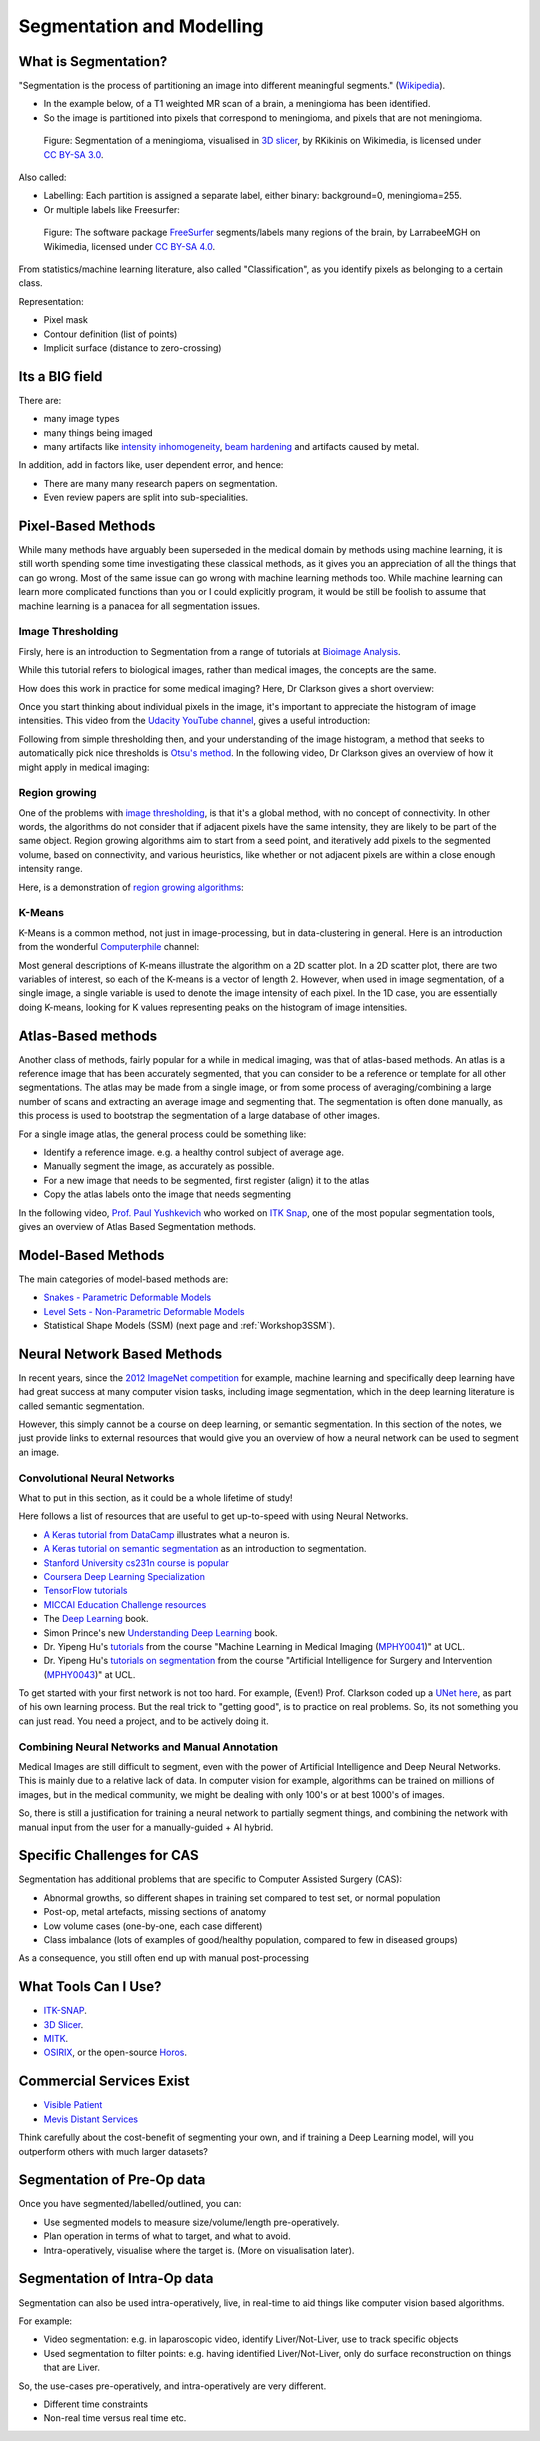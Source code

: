 .. _SegmentationAndModelling:

Segmentation and Modelling
==========================

What is Segmentation?
^^^^^^^^^^^^^^^^^^^^^

"Segmentation is the process of partitioning an image into different meaningful segments."
(`Wikipedia <https://en.wikipedia.org/wiki/Medical_image_computing#Segmentation>`_).

* In the example below, of a T1 weighted MR scan of a brain, a meningioma has been identified.
* So the image is partitioned into pixels that correspond to meningioma, and pixels that are not meningioma.

.. figure:: https://upload.wikimedia.org/wikipedia/commons/e/e4/MeningiomaMRISegmentation.png
  :alt: Segmentation of a meningioma
  :width: 600

  Figure: Segmentation of a meningioma, visualised in `3D slicer <https://www.slicer.org/>`_, by RKikinis on Wikimedia, is licensed under `CC BY-SA 3.0`_.

Also called:

* Labelling: Each partition is assigned a separate label, either binary: background=0, meningioma=255.
* Or multiple labels like Freesurfer:

.. figure:: https://upload.wikimedia.org/wikipedia/commons/9/9e/Brainanim.gif
  :alt: Software package Freesurfer identifies multiple regions of the brain from T1 MRI.
  :width: 600

  Figure: The software package `FreeSurfer <https://surfer.nmr.mgh.harvard.edu/>`_ segments/labels many regions of the brain, by LarrabeeMGH on Wikimedia, licensed under `CC BY-SA 4.0`_.


From statistics/machine learning literature, also called "Classification", as you identify pixels
as belonging to a certain class.

Representation:

* Pixel mask
* Contour definition (list of points)
* Implicit surface (distance to zero-crossing)


Its a BIG field
^^^^^^^^^^^^^^^

There are:

* many image types
* many things being imaged
* many artifacts like `intensity inhomogeneity <https://core.ac.uk/download/pdf/192793342.pdf>`_, `beam hardening <https://radiopaedia.org/articles/beam-hardening?lang=gb>`_ and artifacts caused by metal.

In addition, add in factors like, user dependent error, and hence:

* There are many many research papers on segmentation.
* Even review papers are split into sub-specialities.


Pixel-Based Methods
^^^^^^^^^^^^^^^^^^^

While many methods have arguably been superseded in the medical domain
by methods using machine learning, it is still worth spending
some time investigating these classical methods, as it gives you an
appreciation of all the things that can go wrong. Most of the same
issue can go wrong with machine learning methods too. While machine
learning can learn more complicated functions than you or I could
explicitly program, it would be still be foolish to assume that machine
learning is a panacea for all segmentation issues.


Image Thresholding
~~~~~~~~~~~~~~~~~~

Firsly, here is an introduction to Segmentation from a range of tutorials at
`Bioimage Analysis <https://www.ibiology.org/techniques/bioimage-analysis/>`_.

While this tutorial refers to biological images, rather than medical
images, the concepts are the same.

.. raw:: html

    <iframe width="560" height="315" src="https://www.youtube.com/embed/jLd2I2adQtw" frameborder="0" allow="accelerometer; autoplay; clipboard-write; encrypted-media; gyroscope; picture-in-picture" allowfullscreen></iframe>

How does this work in practice for some medical imaging? Here, Dr Clarkson
gives a short overview:


.. raw:: html

    <iframe width="560" height="315" src="https://www.youtube.com/embed/7OoZDsdL8cA" frameborder="0" allow="accelerometer; autoplay; clipboard-write; encrypted-media; gyroscope; picture-in-picture" allowfullscreen></iframe>


Once you start thinking about individual pixels in the image, it's important to
appreciate the histogram of image intensities. This video from the `Udacity YouTube channel <https://www.youtube.com/watch?v=6pX3II2eVs0>`_,
gives a useful introduction:

.. raw:: html

    <iframe width="560" height="315" src="https://www.youtube.com/embed/6pX3II2eVs0" frameborder="0" allow="accelerometer; autoplay; clipboard-write; encrypted-media; gyroscope; picture-in-picture" allowfullscreen></iframe>


Following from simple thresholding then, and your understanding of the image histogram,
a method that seeks to automatically pick nice thresholds is `Otsu's method <https://en.wikipedia.org/wiki/Otsu%27s_method>`_.
In the following video, Dr Clarkson gives an overview of how it might apply in medical imaging:


.. raw:: html

    <iframe width="560" height="315" src="https://www.youtube.com/embed/6o-RxuCPNiI" frameborder="0" allow="accelerometer; autoplay; clipboard-write; encrypted-media; gyroscope; picture-in-picture" allowfullscreen></iframe>


Region growing
~~~~~~~~~~~~~~

One of the problems with `image thresholding <https://en.wikipedia.org/wiki/Thresholding_(image_processing)>`_,
is that it's a global method, with no concept of connectivity. In other words, the
algorithms do not consider that if adjacent pixels have the same intensity, they
are likely to be part of the same object. Region growing algorithms
aim to start from a seed point, and iteratively add pixels to the segmented
volume, based on connectivity, and various heuristics, like whether or
not adjacent pixels are within a close enough intensity range.

Here, is a demonstration of `region growing algorithms <https://en.wikipedia.org/wiki/Region_growing>`_:

.. raw:: html

    <iframe width="560" height="315" src="https://www.youtube.com/embed/T-iDHz2ZHzg" frameborder="0" allow="accelerometer; autoplay; clipboard-write; encrypted-media; gyroscope; picture-in-picture" allowfullscreen></iframe>


K-Means
~~~~~~~

K-Means is a common method, not just in image-processing, but in data-clustering in general.
Here is an introduction from the wonderful `Computerphile <https://www.youtube.com/user/Computerphile>`_ channel:

.. raw:: html

    <iframe width="560" height="315" src="https://www.youtube.com/embed/yR7k19YBqiw" frameborder="0" allow="accelerometer; autoplay; clipboard-write; encrypted-media; gyroscope; picture-in-picture" allowfullscreen></iframe>

Most general descriptions of K-means illustrate the algorithm on a 2D scatter plot.
In a 2D scatter plot, there are two variables of interest, so each of the K-means
is a vector of length 2. However, when used in image segmentation, of a single image,
a single variable is used to denote the image intensity of each pixel.
In the 1D case, you are essentially doing K-means, looking for K values
representing peaks on the histogram of image intensities.


Atlas-Based methods
^^^^^^^^^^^^^^^^^^^

Another class of methods, fairly popular for a while in medical imaging, was that of
atlas-based methods. An atlas is a reference image that has been accurately segmented,
that you can consider to be a reference or template for all other segmentations. The
atlas may be made from a single image, or from some process of averaging/combining
a large number of scans and extracting an average image and segmenting that.
The segmentation is often done manually, as this process is used to bootstrap
the segmentation of a large database of other images.

For a single image atlas, the general process could be something like:

* Identify a reference image. e.g. a healthy control subject of average age.
* Manually segment the image, as accurately as possible.
* For a new image that needs to be segmented, first register (align) it to the atlas
* Copy the atlas labels onto the image that needs segmenting

In the following video,
`Prof. Paul Yushkevich <https://www.med.upenn.edu/apps/faculty/index.php/g275/p2693923>`_
who worked on `ITK Snap <http://www.itksnap.org/pmwiki/pmwiki.php>`_, one of the most
popular segmentation tools, gives an overview of Atlas Based Segmentation methods.


.. raw:: html

    <iframe width="560" height="315" src="https://www.youtube.com/embed/XB1XKj5QdDc" frameborder="0" allow="accelerometer; autoplay; clipboard-write; encrypted-media; gyroscope; picture-in-picture" allowfullscreen></iframe>


Model-Based Methods
^^^^^^^^^^^^^^^^^^^

The main categories of model-based methods are:

* `Snakes - Parametric Deformable Models <https://en.wikipedia.org/wiki/Active_contour_model>`_
* `Level Sets - Non-Parametric Deformable Models <https://en.wikipedia.org/wiki/Level-set_method>`_
* Statistical Shape Models (SSM) (next page and :ref:`Workshop3SSM`).


Neural Network Based Methods
^^^^^^^^^^^^^^^^^^^^^^^^^^^^

In recent years, since the `2012 ImageNet competition <https://en.wikipedia.org/wiki/ImageNet>`_ for example,
machine learning and specifically deep learning have had great success at many computer vision tasks,
including image segmentation, which in the deep learning literature is called semantic segmentation.

However, this simply cannot be a course on deep learning, or semantic segmentation. In
this section of the notes, we just provide links to external resources that would give
you an overview of how a neural network can be used to segment an image.


Convolutional Neural Networks
~~~~~~~~~~~~~~~~~~~~~~~~~~~~~

What to put in this section, as it could be a whole lifetime of study!

Here follows a list of resources that are useful to get up-to-speed with using Neural Networks.

* `A Keras tutorial from DataCamp <https://www.datacamp.com/community/tutorials/deep-learning-python>`_ illustrates what a neuron is.
* `A Keras tutorial on semantic segmentation <https://divamgupta.com/image-segmentation/2019/06/06/deep-learning-semantic-segmentation-keras.html>`_ as an introduction to segmentation.
* `Stanford University cs231n course is popular <http://cs231n.stanford.edu/>`_
* `Coursera Deep Learning Specialization <https://www.coursera.org/specializations/deep-learning>`_
* `TensorFlow tutorials <https://www.tensorflow.org/tutorials>`_
* `MICCAI Education Challenge resources <http://www.miccai.org/education/material/>`_
* The `Deep Learning <https://www.deeplearningbook.org/>`_ book.
* Simon Prince's new `Understanding Deep Learning <https://udlbook.github.io/udlbook/>`_ book.
* Dr. Yipeng Hu's `tutorials <https://github.com/YipengHu/MPHY0041/tree/main/tutorials>`_ from the course "Machine Learning in Medical Imaging (`MPHY0041 <https://www.ucl.ac.uk/module-catalogue/modules/machine-learning-in-medical-imaging/MPHY0041>`_)" at UCL.
* Dr. Yipeng Hu's `tutorials on segmentation <https://github.com/YipengHu/MPHY0043/tree/main/tutorials/segmentation>`_ from the course "Artificial Intelligence for Surgery and Intervention (`MPHY0043 <https://www.ucl.ac.uk/module-catalogue/modules/artificial-intelligence-for-surgery-and-intervention-MPHY0043>`_)" at UCL.

To get started with your first network is not too hard. For example,
(Even!) Prof. Clarkson coded up a `UNet here <https://github.com/UCL/scikit-surgerytf/blob/master/sksurgerytf/models/rgb_unet.py>`_,
as part of his own learning process. But the real trick to "getting good", is to practice on real problems.
So, its not something you can just read. You need a project, and to be actively doing it.


Combining Neural Networks and Manual Annotation
~~~~~~~~~~~~~~~~~~~~~~~~~~~~~~~~~~~~~~~~~~~~~~~

Medical Images are still difficult to segment, even with the power of Artificial Intelligence
and Deep Neural Networks. This is mainly due to a relative lack of data. In computer vision
for example, algorithms can be trained on millions of images, but in the medical community,
we might be dealing with only 100's or at best 1000's of images.

So, there is still a justification for training a neural network to partially segment
things, and combining the network with manual input from the user for a
manually-guided + AI hybrid.


Specific Challenges for CAS
^^^^^^^^^^^^^^^^^^^^^^^^^^^

Segmentation has additional problems that are specific to Computer Assisted Surgery (CAS):

* Abnormal growths, so different shapes in training set compared to test set, or normal population
* Post-op, metal artefacts, missing sections of anatomy
* Low volume cases (one-by-one, each case different)
* Class imbalance (lots of examples of good/healthy population, compared to few in diseased groups)

As a consequence, you still often end up with manual post-processing


What Tools Can I Use?
^^^^^^^^^^^^^^^^^^^^^

* `ITK-SNAP <http://www.itksnap.org/pmwiki/pmwiki.php>`_.
* `3D Slicer <https://www.slicer.org/>`_.
* `MITK <http://mitk.org/wiki/MITK>`_.
* `OSIRIX <https://www.osirix-viewer.com/>`_, or the open-source `Horos <https://horosproject.org/>`_.


Commercial Services Exist
^^^^^^^^^^^^^^^^^^^^^^^^^

* `Visible Patient <http://www.visiblepatient.com>`_
* `Mevis Distant Services <https://www.mevis.de/en/solutions/professional/mevis-distant-services-mds/>`_

Think carefully about the cost-benefit of segmenting your own,
and if training a Deep Learning model, will you outperform others
with much larger datasets?


Segmentation of Pre-Op data
^^^^^^^^^^^^^^^^^^^^^^^^^^^

Once you have segmented/labelled/outlined, you can:

* Use segmented models to measure size/volume/length pre-operatively.
* Plan operation in terms of what to target, and what to avoid.
* Intra-operatively, visualise where the target is. (More on visualisation later).


Segmentation of Intra-Op data
^^^^^^^^^^^^^^^^^^^^^^^^^^^^^

Segmentation can also be used intra-operatively, live, in real-time to aid
things like computer vision based algorithms.

For example:

* Video segmentation: e.g. in laparoscopic video, identify Liver/Not-Liver, use to track specific objects
* Used segmentation to filter points: e.g. having identified Liver/Not-Liver, only do surface reconstruction on things that are Liver.

So, the use-cases pre-operatively, and intra-operatively are very different.

* Different time constraints
* Non-real time versus real time etc.

.. _`CC BY-SA 3.0`: https://creativecommons.org/licenses/by-sa/3.0
.. _`CC BY-SA 4.0`: https://creativecommons.org/licenses/by-sa/4.0